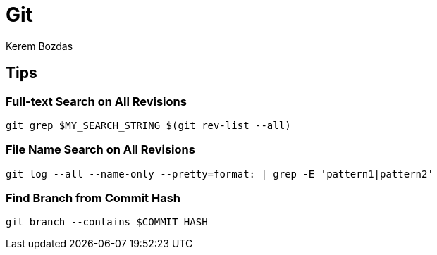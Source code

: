 = Git
Kerem Bozdas
:idprefix:
:idseparator: -
:page-pagination:
:description: Git notes
:experimental:

== Tips

=== Full-text Search on All Revisions

[source,bash]
----
git grep $MY_SEARCH_STRING $(git rev-list --all)
----

=== File Name Search on All Revisions

[source,bash]
----
git log --all --name-only --pretty=format: | grep -E 'pattern1|pattern2'
----

=== Find Branch from Commit Hash

[source,bash]
----
git branch --contains $COMMIT_HASH
----
